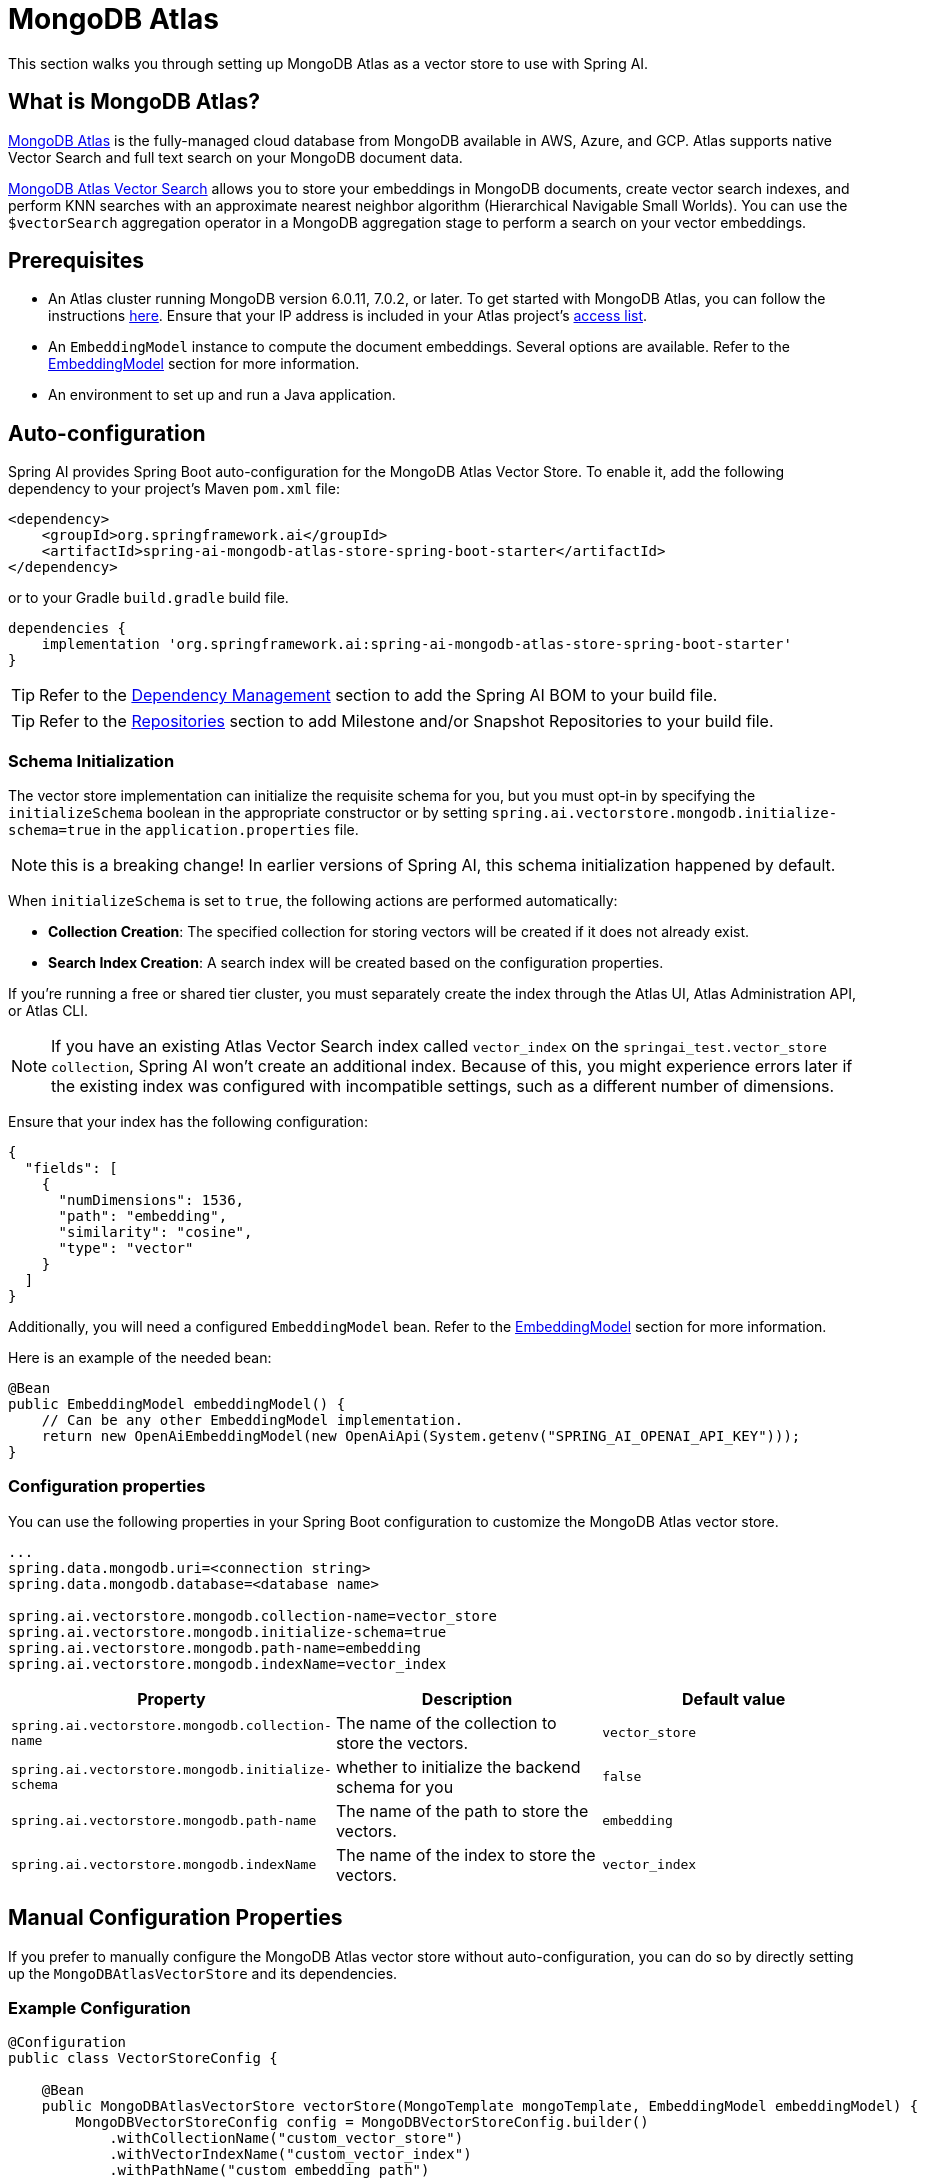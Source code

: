 = MongoDB Atlas

This section walks you through setting up MongoDB Atlas as a vector store to use with Spring AI.

== What is MongoDB Atlas?

https://www.mongodb.com/products/platform/atlas-database[MongoDB Atlas] is the fully-managed cloud database from MongoDB available in AWS, Azure, and GCP.
Atlas supports native Vector Search and full text search on your MongoDB document data.

https://www.mongodb.com/products/platform/atlas-vector-search[MongoDB Atlas Vector Search] allows you to store your embeddings in MongoDB documents, create vector search indexes, and perform KNN searches with an approximate nearest neighbor algorithm (Hierarchical Navigable Small Worlds).
You can use the `$vectorSearch` aggregation operator in a MongoDB aggregation stage to perform a search on your vector embeddings.

== Prerequisites

- An Atlas cluster running MongoDB version 6.0.11, 7.0.2, or later. To get started with MongoDB Atlas, you can follow the instructions https://www.mongodb.com/docs/atlas/getting-started/[here]. Ensure that your IP address is included in your Atlas project’s https://www.mongodb.com/docs/atlas/security/ip-access-list/#std-label-access-list[access list].
    
- An `EmbeddingModel` instance to compute the document embeddings. Several options are available. Refer to the https://docs.spring.io/spring-ai/reference/api/embeddings.html#available-implementations[EmbeddingModel] section for more information.
  
- An environment to set up and run a Java application.

== Auto-configuration

Spring AI provides Spring Boot auto-configuration for the MongoDB Atlas Vector Store.
To enable it, add the following dependency to your project's Maven `pom.xml` file:

[source, xml]
----
<dependency>
    <groupId>org.springframework.ai</groupId>
    <artifactId>spring-ai-mongodb-atlas-store-spring-boot-starter</artifactId>
</dependency>
----

or to your Gradle `build.gradle` build file.

[source,groovy]
----
dependencies {
    implementation 'org.springframework.ai:spring-ai-mongodb-atlas-store-spring-boot-starter'
}
----

TIP: Refer to the xref:getting-started.adoc#dependency-management[Dependency Management] section to add the Spring AI BOM to your build file.

TIP: Refer to the xref:getting-started.adoc#repositories[Repositories] section to add Milestone and/or Snapshot Repositories to your build file.

=== Schema Initialization
The vector store implementation can initialize the requisite schema for you, but you must opt-in by specifying the `initializeSchema` boolean in the appropriate constructor or by setting `spring.ai.vectorstore.mongodb.initialize-schema=true` in the `application.properties` file.

NOTE: this is a breaking change! In earlier versions of Spring AI, this schema initialization happened by default.

When `initializeSchema` is set to `true`, the following actions are performed automatically:

- **Collection Creation**: The specified collection for storing vectors will be created if it does not already exist.
- **Search Index Creation**: A search index will be created based on the configuration properties.

If you're running a free or shared tier cluster, you must separately create the index through the Atlas UI, Atlas Administration API, or Atlas CLI.

NOTE: If you have an existing Atlas Vector Search index called `vector_index` on the `springai_test.vector_store collection`, Spring AI won't create an additional index. Because of this, you might experience errors later if the existing index was configured with incompatible settings, such as a different number of dimensions.

Ensure that your index has the following configuration:

[source,json]
----
{
  "fields": [
    {
      "numDimensions": 1536,
      "path": "embedding",
      "similarity": "cosine",
      "type": "vector"
    }
  ]
}
----

Additionally, you will need a configured `EmbeddingModel` bean. Refer to the xref:api/embeddings.adoc#available-implementations[EmbeddingModel] section for more information.

Here is an example of the needed bean:

[source,java]
----
@Bean
public EmbeddingModel embeddingModel() {
    // Can be any other EmbeddingModel implementation.
    return new OpenAiEmbeddingModel(new OpenAiApi(System.getenv("SPRING_AI_OPENAI_API_KEY")));
}
----

=== Configuration properties
You can use the following properties in your Spring Boot configuration to customize the MongoDB Atlas vector store.
[source,xml]
----
...
spring.data.mongodb.uri=<connection string>
spring.data.mongodb.database=<database name>

spring.ai.vectorstore.mongodb.collection-name=vector_store
spring.ai.vectorstore.mongodb.initialize-schema=true
spring.ai.vectorstore.mongodb.path-name=embedding
spring.ai.vectorstore.mongodb.indexName=vector_index
----

|===
|Property| Description | Default value

|`spring.ai.vectorstore.mongodb.collection-name`| The name of the collection to store the vectors. | `vector_store`
|`spring.ai.vectorstore.mongodb.initialize-schema`| whether to initialize the backend schema for you | `false`
|`spring.ai.vectorstore.mongodb.path-name`| The name of the path to store the vectors. | `embedding`
|`spring.ai.vectorstore.mongodb.indexName`| The name of the index to store the vectors. | `vector_index`
|===

== Manual Configuration Properties
If you prefer to manually configure the MongoDB Atlas vector store without auto-configuration, you can do so by directly setting up the `MongoDBAtlasVectorStore` and its dependencies.

=== Example Configuration
[source,java]
----
@Configuration
public class VectorStoreConfig {

    @Bean
    public MongoDBAtlasVectorStore vectorStore(MongoTemplate mongoTemplate, EmbeddingModel embeddingModel) {
        MongoDBVectorStoreConfig config = MongoDBVectorStoreConfig.builder()
            .withCollectionName("custom_vector_store")
            .withVectorIndexName("custom_vector_index")
            .withPathName("custom_embedding_path")
            .withMetadataFieldsToFilter(List.of("author", "year"))
            .build();

        return new MongoDBAtlasVectorStore(mongoTemplate, embeddingModel, config, true);
    }
}
----
=== Properties
- `collectionName`: The name of the collection to store the vectors.
- `vectorIndexName`: The name of the vector index.
- `pathName`: The path where vectors are stored.
- `metadataFieldsToFilter`: A list of metadata fields to filter.

You can enable schema initialization by passing `true` as the last parameter in the `MongoDBAtlasVectorStore` constructor

== Adding Documents
To add documents to the vector store, you need to convert your input documents into the `Document` type and call the `addDocuments()` method. This method will use the `EmbeddingModel` to compute the embeddings and save them to the MongoDB collection.

[source,java]
----
List<Document> docs = List.of( 
	new Document("Proper tuber planting involves site selection, timing, and care. Choose well-drained soil and adequate sun exposure. Plant in spring, with eyes facing upward at a depth two to three times the tuber's height. Ensure 4-12 inch spacing based on tuber size. Adequate moisture is needed, but avoid overwatering. Mulching helps preserve moisture and prevent weeds.", Map.of("author", "A", "type", "post")), 
	new Document("Successful oil painting requires patience, proper equipment, and technique. Prepare a primed canvas, sketch lightly, and use high-quality brushes and oils. Paint 'fat over lean' to prevent cracking. Allow each layer to dry before applying the next. Clean brushes often and work in a well-ventilated space.", Map.of("author", "A")), 
	new Document("For a natural lawn, select the right grass type for your climate. Water 1 to 1.5 inches per week, avoid overwatering, and use organic fertilizers. Regular aeration helps root growth and prevents compaction. Practice natural pest control and overseeding to maintain a dense lawn.", Map.of("author", "B", "type", "post")) ); 

vectorStore.add(docs);
----

== Deleting Documents
To delete documents from the vector store, use the `delete()` method. This method takes a list of document IDs and removes the corresponding documents from the MongoDB collection.

[source,java]
----
List<String> ids = List.of("id1", "id2", "id3"); // Replace with actual document IDs

vectorStore.delete(ids);
----

== Performing Similarity Search
To perform a similarity search, construct a `SearchRequest` object with the desired query parameters and call the `similaritySearch()` method. This method will return a list of documents that match the query based on vector similarity.

[source,java]
----
List<Document> results = vectorStore.similaritySearch(
            SearchRequest
                    .query("learn how to grow things")
                    .withTopK(2)
    );
----

== Metadata Filtering
Metadata filtering allows for more refined queries by filtering results based on specified metadata fields. This feature uses the MongoDB Query API to perform filtering operations in conjunction with vector searches.

=== Filter Expressions
The `MongoDBAtlasFilterExpressionConverter` class converts filter expressions into MongoDB Atlas metadata filter expressions. The supported operations include:

- `$and`
- `$or`
- `$eq`
- `$ne`
- `$lt`
- `$lte`
- `$gt`
- `$gte`
- `$in`
- `$nin`

These operations enable filtering logic to be applied to metadata fields associated with documents in the vector store.

=== Example of a Filter Expression
Here’s an example of how to use a filter expression in a similarity search:

[source,java]
----
FilterExpressionBuilder b = new FilterExpressionBuilder();

List<Document> results = vectorStore.similaritySearch(
        SearchRequest.defaults()
                .withQuery("learn how to grow things")
                .withTopK(2)
                .withSimilarityThreshold(0.5)
                .withFilterExpression(b.eq("author", "A").build())
);
----

If you would like to try out Spring AI with MongoDB, see https://www.mongodb.com/docs/atlas/atlas-vector-search/ai-integrations/spring-ai/#std-label-spring-ai[Get Started with the Spring AI Integration].
